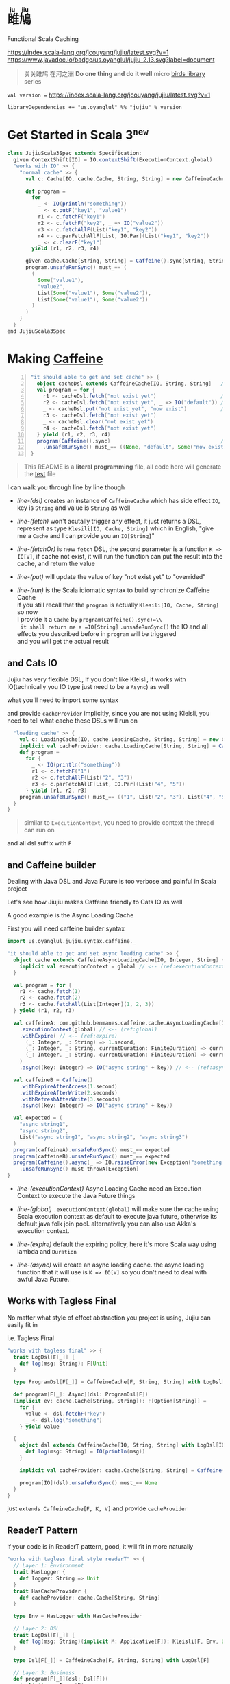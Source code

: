 #+HTML: <h1><ruby>雎鳩<rt>ju jiu</rt></ruby></h1>

Functional Scala Caching

[[https://github.com/jcouyang/jujiu/actions][https://github.com/jcouyang/jujiu/workflows/Build%20and%20Test/badge.svg]]
[[https://index.scala-lang.org/jcouyang/jujiu][https://index.scala-lang.org/jcouyang/jujiu/latest.svg?v=1]]
[[https://www.javadoc.io/doc/us.oyanglul/jujiu_0.23][https://www.javadoc.io/badge/us.oyanglul/jujiu_2.13.svg?label=document]]
[[https://codecov.io/gh/jcouyang/jujiu][https://codecov.io/gh/jcouyang/jujiu/branch/master/graph/badge.svg]]

#+HTML: <img src=https://upload.wikimedia.org/wikipedia/commons/7/7e/Imperial_Encyclopaedia_-_Animal_Kingdom_-_pic009_-_%E9%9B%8E%E9%B3%A9%E5%9C%96.svg width=40%/>

#+BEGIN_QUOTE
关关雎鸠 在河之洲 *Do one thing and do it well* micro [[https://github.com/search?q=org:jcouyang+topic:birds&type=Repositories][birds library]] series
#+END_QUOTE

~val version =~ [[https://index.scala-lang.org/jcouyang/jujiu][https://index.scala-lang.org/jcouyang/jujiu/latest.svg?v=1]]
#+BEGIN_EXAMPLE
libraryDependencies += "us.oyanglul" %% "jujiu" % version
#+END_EXAMPLE

* Get Started in Scala 3^{=new=}
  :PROPERTIES:
  :header-args: :tangle src/test/scala-3.0.0-M3/us/oyanglul/JujiuSpec.scala :exports code
  :CUSTOM_ID: scala-3-example
  :END:
  #+begin_src scala :exports none
    package us.oyanglul.jujiu

    import us.oyanglul.jujiu.syntax.caffeine._
    import us.oyanglul.jujiu.syntax.cache._
    import scala.concurrent.ExecutionContext
    import org.specs2.mutable.Specification
    import cats.effect._
    import com.github.benmanes.caffeine.cache
  #+end_src

  #+begin_src scala
    class JujiuScala3Spec extends Specification:
      given ContextShift[IO] = IO.contextShift(ExecutionContext.global)
      "works with IO" >> {
        "normal cache" >> {
          val c: Cache[IO, cache.Cache, String, String] = new CaffeineCache[IO, String, String]{}

          def program =
            for
              _ <- IO(println("something"))
              _ <- c.putF("key1", "value1")
              r1 <- c.fetchF("key1")
              r2 <- c.fetchF("key2", _ => IO("value2"))
              r3 <- c.fetchAllF(List("key1", "key2"))
              r4 <- c.parFetchAllF[List, IO.Par](List("key1", "key2"))
              _ <- c.clearF("key1")
            yield (r1, r2, r3, r4)

          given cache.Cache[String, String] = Caffeine().sync[String, String]
          program.unsafeRunSync() must_== (
            (
              Some("value1"),
              "value2",
              List(Some("value1"), Some("value2")),
              List(Some("value1"), Some("value2"))
            )
          )
        }
      }
    end JujiuScala3Spec
  #+end_src

* Making [[https://github.com/ben-manes/caffeine][Caffeine ]][[https://typelevel.org/cats/img/cats-badge-tiny.png]]
  :PROPERTIES:
  :header-args: :tangle no :exports code
  :CUSTOM_ID: making-caffeine-cats-friendly-badge
  :END:
#+BEGIN_SRC scala :exports none :noweb yes :tangle src/test/scala/us/oyanglul/JujiuSpec.scala
  package us.oyanglul.jujiu
  import us.oyanglul.jujiu.syntax.caffeine._
  import us.oyanglul.jujiu.syntax.cache._
  import cats.{Applicative}
  import cats.data.Kleisli
  import java.util.concurrent.CompletableFuture
  import scala.concurrent.ExecutionContext
  import org.specs2.mutable.Specification
  import cats.instances.list._
  import cats.syntax.all._
  import cats.effect._
  import scala.concurrent.ExecutionContext.Implicits.global
  import scala.concurrent.duration._
  import com.github.benmanes.caffeine.cache
  import us.oyanglul.jujiu.syntax.CaffeineSyntax

  class JujiuSpec extends Specification with org.specs2.mock.Mockito {
    implicit val cs: ContextShift[IO] = IO.contextShift(ExecutionContext.global)
    <<get_set_cache>>
    <<async_load_failure>>
    <<catsio_cache>>
    <<catsio_loading_cache>>
    <<caffeine_builder>>
    <<tagless_final>>
    <<readerT>>
    <<redis>>
  }
#+END_SRC

#+BEGIN_SRC scala -n :noweb-ref get_set_cache
  "it should able to get and set cache" >> {
    object cacheDsl extends CaffeineCache[IO, String, String]   // <- (ref:dsl)
    val program = for {
      r1 <- cacheDsl.fetch("not exist yet")                     // <- (ref:fetch)
      r2 <- cacheDsl.fetch("not exist yet", _ => IO("default")) // <- (ref:fetchOr)
      _ <- cacheDsl.put("not exist yet", "now exist")           // <- (ref:put)
      r3 <- cacheDsl.fetch("not exist yet")
      _ <- cacheDsl.clear("not exist yet")
      r4 <- cacheDsl.fetch("not exist yet")
    } yield (r1, r2, r3, r4)
    program(Caffeine().sync)                                    // <- (ref:run)
      .unsafeRunSync() must_== ((None, "default", Some("now exist"), None))
  }
#+END_SRC

#+BEGIN_SRC scala :exports none :noweb-ref async_load_failure
    "it should IO error when async load failure" >> {
      object dsl extends CaffeineAsyncCache[IO, String, String] {
        implicit val executionContext = global
      }
      val program = for {
        r1 <- dsl.fetch("not exist yet")
        r2 <- dsl.fetch("not exist yet", _ => IO("default"))
      } yield (r1, r2)
  
      val failCache = mock[cache.AsyncCache[String, String]]
      failCache.getIfPresent("not exist yet") returns CompletableFuture.supplyAsync(() => IO.raiseError[String](new Exception("cache load error")).unsafeRunSync())
  
      program(
        failCache
      ).unsafeRunSync() must throwA[Exception](message = "cache load error")
    }
#+END_SRC

#+BEGIN_QUOTE
This README is a *literal programming* file, all code here will generate the [[https://github.com/jcouyang/jujiu/blob/master/src/test/scala/us/oyanglul/JujiuSpec.scala][test]] file
#+END_QUOTE

I can walk you through line by line though

- [[(dsl)][line-(dsl)]] creates an instance of =CaffeineCache= which has side effect =IO=,
  key is =String= and value is =String= as well
- [[(fetch)][line-(fetch)]]  won't acutally trigger any effect, it just returns a
  DSL, represent as type =Klesili[IO, Cache, String]= which in English,
 "give me a =Cache= and I can provide you an
  =IO[String]="

- [[(fetchOr)][line-(fetchOr)]] is new =fetch= DSL, the second parameter is a function
  =K => IO[V]=, if cache not exist, it will run the function can put the
  result into the cache, and return the value

- [[(put)][line-(put)]] will update the value of key "not exist yet" to "overrided"

- [[(run)][line-(run)]] is the Scala idiomatic syntax to build synchronize
  Caffeine Cache\\
  if you still recall that the =program= is actually
  =Klesili[IO, Cache, String]= so now\\
  I provide it a =Cache= by =program(Caffeine().sync)=\\
  it shall return me a =IO[String]= =.unsafeRunSync()= the IO and all
  effects you described before in =program= will be triggered\\
  and you will get the actual result

** and Cats IO
   :PROPERTIES:
   :CUSTOM_ID: and-cats-io
   :END:
Jujiu has very flexible DSL, If you don't like Kleisli, it works with IO(technically you IO type just need to be a =Async=) as well

what you'll need to import some syntax
#+BEGIN_SRC scala :exports none :tangle no
import us.oyanglul.jujiu.syntax.cache._
#+END_SRC

#+BEGIN_SRC scala :exports none :noweb-ref catsio_cache
  "works with IO" >> {
    "normal cache" >> {
      val c: Cache[IO, cache.Cache, String, String] = new CaffeineCache[IO, String, String] {}
      implicit val cacheProvider: cache.Cache[String, String] = Caffeine().sync[String, String]
      def program =
        for {
          _ <- IO(println("something"))
          _ <- c.putF("key1", "value1")
          r1 <- c.fetchF("key1")
          r2 <- c.fetchF("key2", _ => IO("value2"))
          r3 <- c.fetchAllF(List("key1", "key2"))
          r4 <- c.parFetchAllF[List, IO.Par](List("key1", "key2"))
          _ <- c.clearF("key1")
        } yield (r1, r2, r3, r4)
      program.unsafeRunSync() must_== (
        (
          Some("value1"),
          "value2",
          List(Some("value1"), Some("value2")),
          List(Some("value1"), Some("value2"))
        )
      )
    }

#+END_SRC

and provide =cacheProvider= implicitly, since you are not using Kleisli, you need to tell what cache
these DSLs will run on

#+BEGIN_SRC scala :noweb-ref catsio_loading_cache
    "loading cache" >> {
      val c: LoadingCache[IO, cache.LoadingCache, String, String] = new CaffeineLoadingCache[IO, String, String] {}
      implicit val cacheProvider: cache.LoadingCache[String, String] = Caffeine().sync(identity)
      def program =
        for {
          _ <- IO(println("something"))
          r1 <- c.fetchF("1")
          r2 <- c.fetchAllF(List("2", "3"))
          r3 <- c.parFetchAllF[List, IO.Par](List("4", "5"))
        } yield (r1, r2, r3)
      program.unsafeRunSync() must_== (("1", List("2", "3"), List("4", "5")))
    }
  }
#+END_SRC

#+BEGIN_QUOTE
similar to =ExecutionContext=, you need to provide context the thread can run on
#+END_QUOTE

and all dsl suffix with =F=
** and Caffeine builder

Dealing with Java DSL and Java Future is too verbose and painful in
Scala project

Let's see how Jiujiu makes Caffeine friendly to Cats IO as well

A good example is the Async Loading Cache

First you will need caffeine builder syntax
#+BEGIN_SRC scala :export none :tangle no
import us.oyanglul.jujiu.syntax.caffeine._
#+END_SRC

#+BEGIN_SRC scala :noweb-ref caffeine_builder
  "it should able to get and set async loading cache" >> {
    object cache extends CaffeineAsyncLoadingCache[IO, Integer, String] {
      implicit val executionContext = global // <-- (ref:executionContext)
    }

    val program = for {
      r1 <- cache.fetch(1)
      r2 <- cache.fetch(2)
      r3 <- cache.fetchAll(List[Integer](1, 2, 3))
    } yield (r1, r2, r3)

    val caffeineA: com.github.benmanes.caffeine.cache.AsyncLoadingCache[Integer, String] = Caffeine()
      .executionContext(global) // <-- (ref:global)
      .withExpire( // <-- (ref:expire)
        (_: Integer, _: String) => 1.second,
        (_: Integer, _: String, currentDuration: FiniteDuration) => currentDuration,
        (_: Integer, _: String, currentDuration: FiniteDuration) => currentDuration
      )
      .async((key: Integer) => IO("async string" + key)) // <-- (ref:async)

    val caffeineB = Caffeine()
      .withExpireAfterAccess(1.second)
      .withExpireAfterWrite(2.seconds)
      .withRefreshAfterWrite(3.seconds)
      .async((key: Integer) => IO("async string" + key))

    val expected = (
      "async string1",
      "async string2",
      List("async string1", "async string2", "async string3")
    )
    program(caffeineA).unsafeRunSync() must_== expected
    program(caffeineB).unsafeRunSync() must_== expected
    program(Caffeine().async(_ => IO.raiseError(new Exception("something wrong"))))
      .unsafeRunSync() must throwA[Exception]
  }
#+END_SRC

- [[(executionContext)][line-(executionContext)]] Async Loading Cache need an Execution Context to execute the Java
  Future things

- [[(global)][line-(global)]] =.executionContext(global)= will make sure the cache using Scala
  execution context as default to execute java future, otherwise its default java folk join pool.
  alternatively you can also use Akka's execution context.

- [[(expire)][line-(expire)]] default the expiring policy, here it's more Scala way using
  lambda and =Duration=

- [[(async)][line-(async)]] will create an
  async loading cache.
  the async loading function that it will use is =K => IO[V]= so you
  don't need to deal with awful Java Future.

** Works with Tagless Final
No matter what style of effect abstraction you project is using, Jujiu can easily fit in

i.e. Tagless Final
#+BEGIN_SRC scala :noweb-ref tagless_final
  "works with tagless final" >> {
    trait LogDsl[F[_]] {
      def log(msg: String): F[Unit]
    }

    type ProgramDsl[F[_]] = CaffeineCache[F, String, String] with LogDsl[F]

    def program[F[_]: Async](dsl: ProgramDsl[F])
    (implicit ev: cache.Cache[String, String]): F[Option[String]] =
      for {
        value <- dsl.fetchF("key")
        _ <- dsl.log("something")
      } yield value

    {
      object dsl extends CaffeineCache[IO, String, String] with LogDsl[IO] {
        def log(msg: String) = IO(println(msg))
      }

      implicit val cacheProvider: cache.Cache[String, String] = Caffeine().sync[String, String]

      program[IO](dsl).unsafeRunSync() must_== None
    }
  }
#+END_SRC

just =extends CaffeineCache[F, K, V]= and provide =cacheProvider=

** ReaderT Pattern
if your code is in ReaderT pattern, good, it will fit in more naturally
#+BEGIN_SRC scala :noweb-ref readerT
  "works with tagless final style readerT" >> {
    // Layer 1: Environment
    trait HasLogger {
      def logger: String => Unit
    }
    trait HasCacheProvider {
      def cacheProvider: cache.Cache[String, String]
    }

    type Env = HasLogger with HasCacheProvider

    // Layer 2: DSL
    trait LogDsl[F[_]] {
      def log(msg: String)(implicit M: Applicative[F]): Kleisli[F, Env, Unit] = Kleisli(a => M.pure(a.logger(msg)))
    }

    type Dsl[F[_]] = CaffeineCache[F, String, String] with LogDsl[F]

    // Layer 3: Business
    def program[F[_]](dsl: Dsl[F])(
      implicit ev: Async[F]
    ) =
      for {
        _ <- dsl.log("something")
        value <- dsl.fetch("key").local[Env](_.cacheProvider)
      } yield value

    object dsl extends CaffeineCache[IO, String, String] with LogDsl[IO]

    program[IO](dsl)
      .run(new HasLogger with HasCacheProvider {
        def logger = println
        def cacheProvider = Caffeine().sync
      })
      .unsafeRunSync() must_== None
  }
#+END_SRC

notice that proper contravariant adapt need =.local[Env](_.cacheProvider)=

** Extensible
it's extensible by design as Kleisli, if you provider another cache provider, the same dsl
will work.
#+BEGIN_SRC scala :noweb-ref redis
  "run on redis" >> {
    import redis.clients.jedis._

    def program[F[_]: Async, S[_, _]](dsl: Cache[F, S, String, String]) = for {
      r1 <- dsl.fetch("not exist yet")
      r2 <- dsl.fetch("not exist yet", _ => Async[F].delay("default"))
      _ <- dsl.put("not exist yet", "now exist")
      r3 <- dsl.fetch("not exist yet")
      _ <- dsl.clear("not exist yet")
      r4 <- dsl.fetch("not exist yet")
    } yield (r1, r2, r3, r4)

    type J[A, B] = Jedis
    object dsl extends Cache[IO, J, String, String] {
      def put(k: String, v: String)(implicit M: Async[IO]): Kleisli[IO, Jedis, Unit] =
        Kleisli { redis =>
          M.delay{
            redis.set(k, v)
            ()
          }
        }
      def fetch(k: String)(implicit M: Async[IO]): Kleisli[IO, Jedis, Option[String]] =
        Kleisli(redis => M.delay(Option(redis.get(k))))
      def clear(k: String)(implicit M: Async[IO]): Kleisli[IO, Jedis, Unit] =
        Kleisli(redis => M.delay{
          redis.del(k)
          ()
        })
    }

    program(dsl).run(
       new Jedis("localhost")
    ).unsafeRunSync() must_== ((None, "default", Some("now exist"), None))
  }.pendingUntilFixed("Redis")
#+END_SRC
